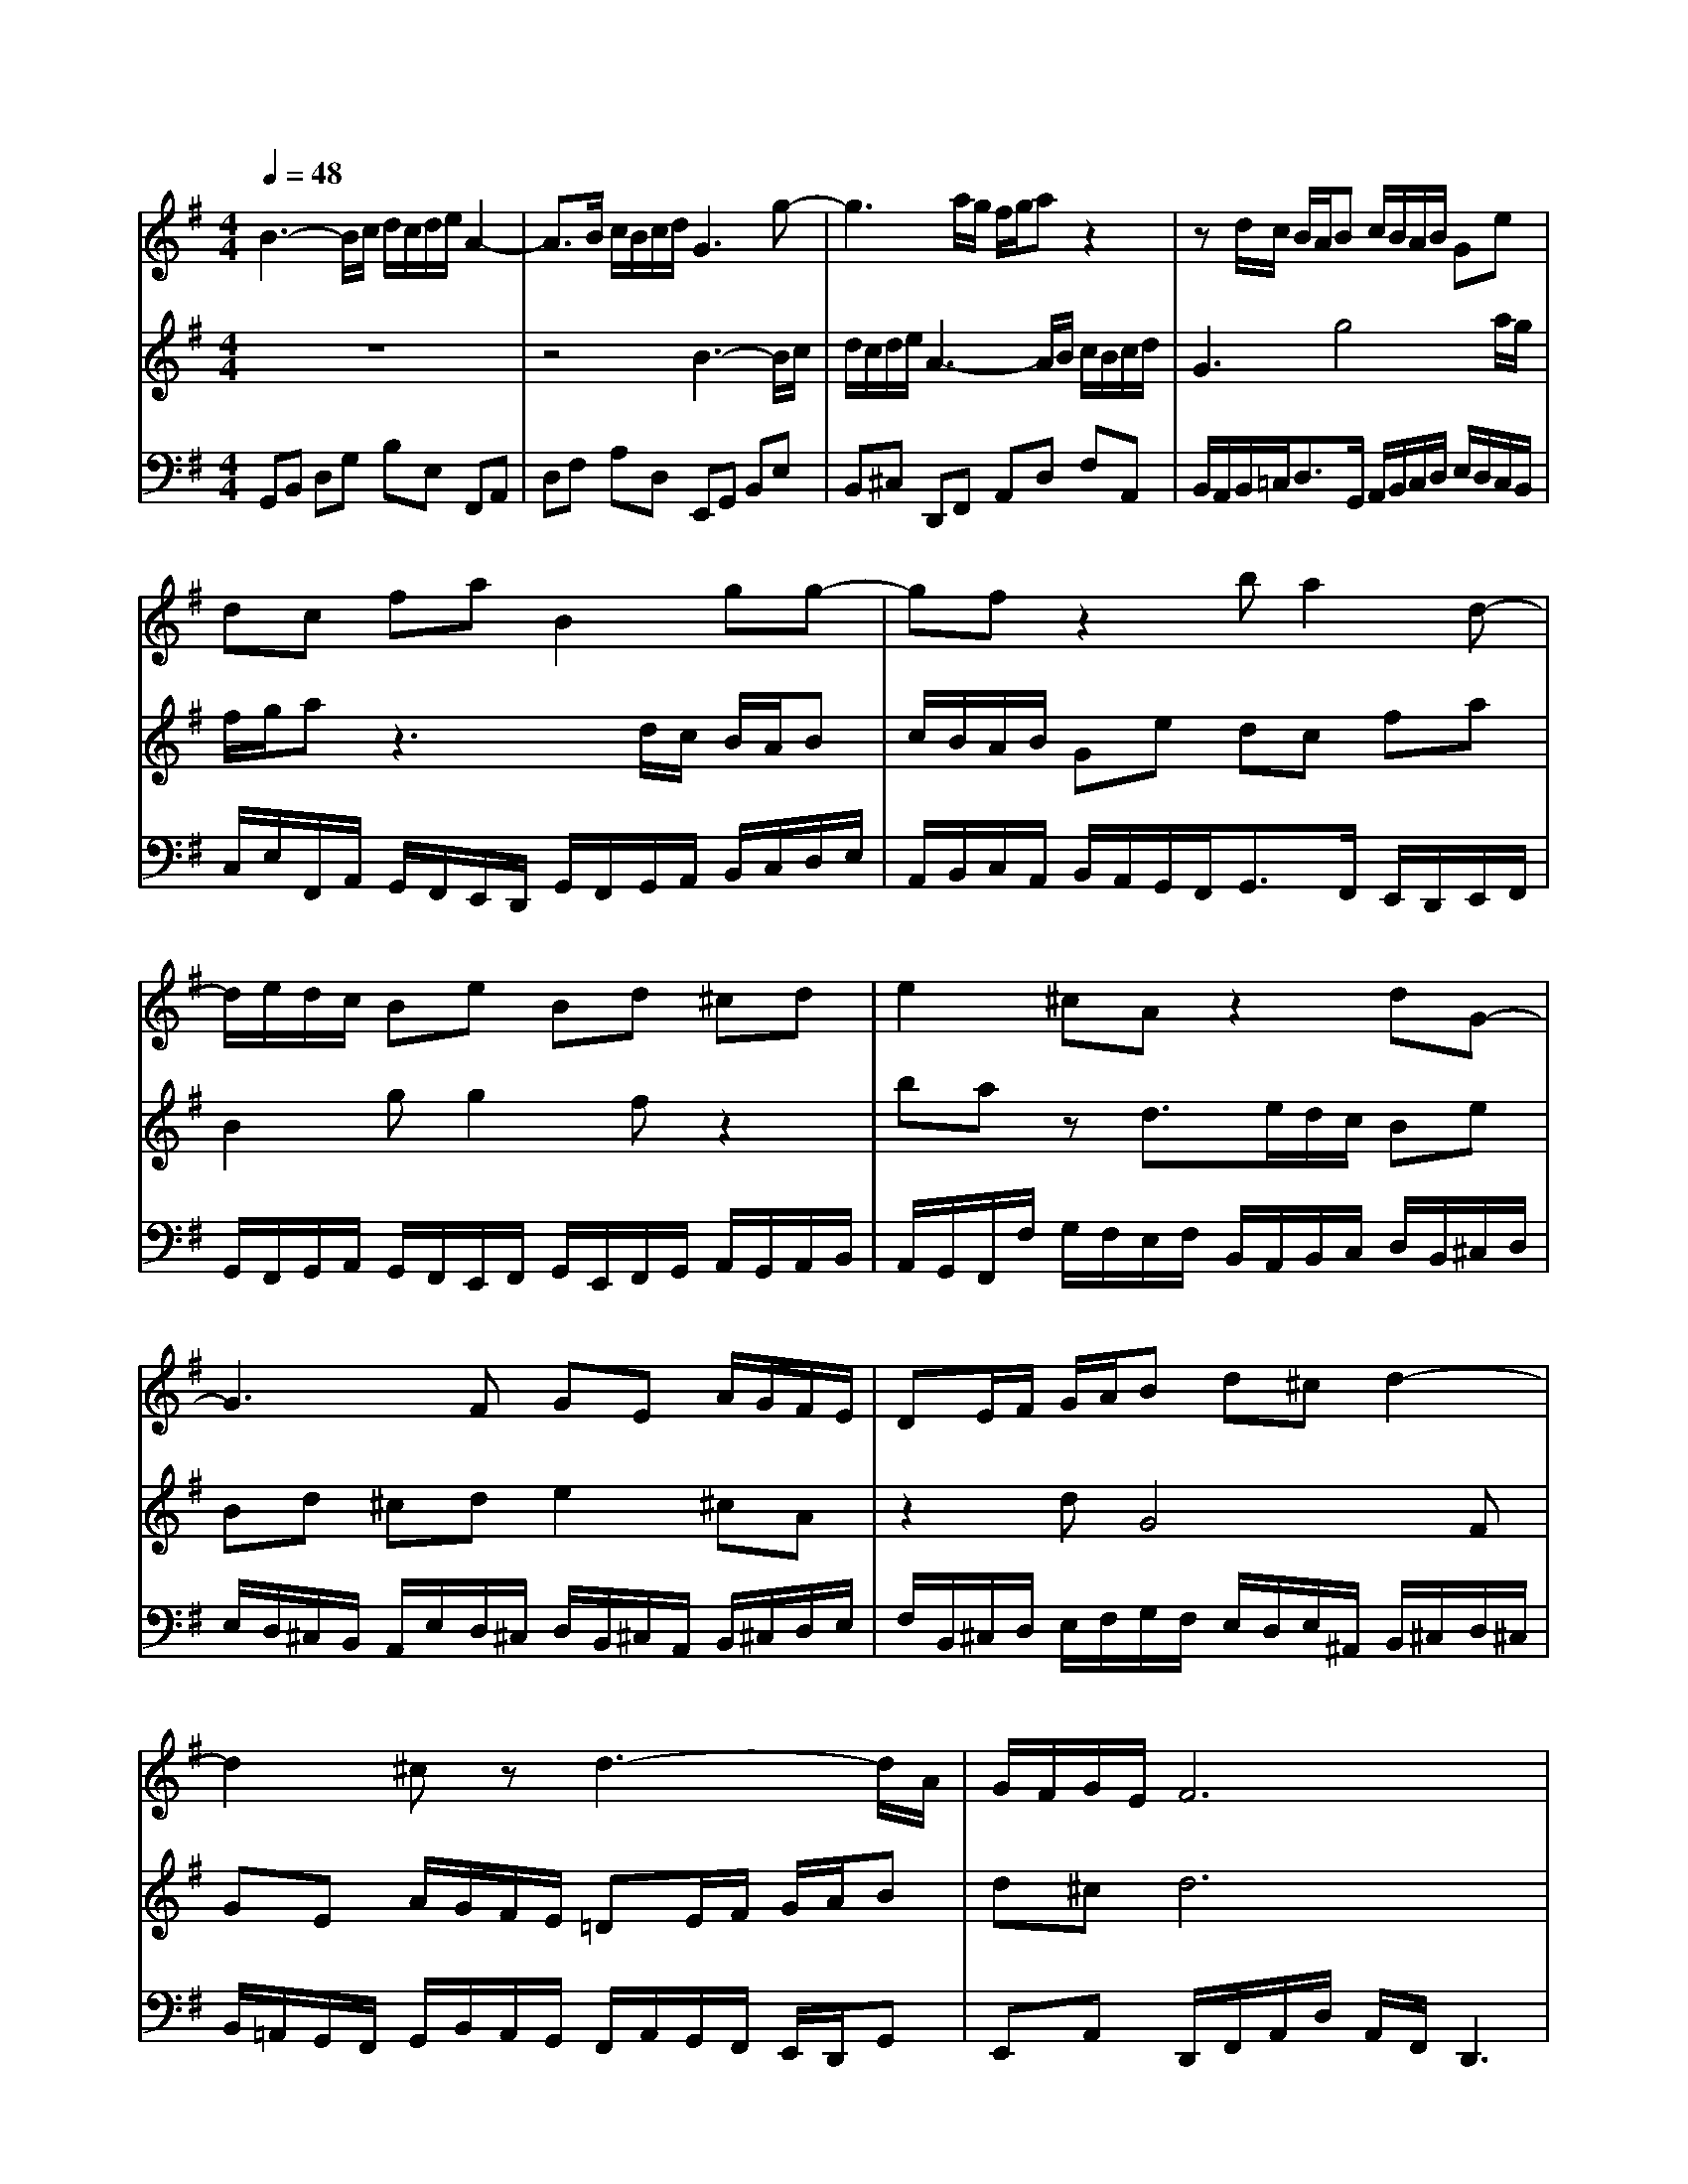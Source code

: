 % input file /home/ubuntu/MusicGeneratorQuin/training_data/bach_new/988-v03.mid
% format 1 file 17 tracks
X: 1
T: 
M: 4/4
L: 1/8
Q:1/4=48
K:G % 1 sharps
%untitled
% Time signature=12/8  MIDI-clocks/click=12  32nd-notes/24-MIDI-clocks=8
% MIDI Key signature, sharp/flats=1  minor=0
%A
%A'
%B
%B'
V:1
%Solo Harpsichord with 2 Manuals
%%MIDI program 6
B3-B/2c/2 d/2c/2d/2e/2 A2-|A3/2B/2 c/2B/2c/2d/2 G3g-|g3a/2g/2 f/2g/2a z2|zd/2c/2 B/2A/2B c/2B/2A/2B/2 Ge|
dc fa B2 gg-|gf z2 ba2d-|d/2e/2d/2c/2 Be Bd ^cd|e2 ^cA z2 dG-|
G3F GE A/2G/2F/2E/2|DE/2F/2 G/2A/2B d^c d2-|d2 ^cz d3-d/2A/2|G/2F/2G/2E/2 F6|
B3-B/2=c/2 d/2c/2d/2e/2 A2-|A3/2B/2 c/2B/2c/2d/2 G3g-|g3a/2g/2 f/2g/2a z2|zd/2c/2 B/2A/2B c/2B/2A/2B/2 Ge|
dc fa B2 gg-|gf z2 ba2d-|d/2e/2d/2c/2 Be Bd ^cd|e2 ^cA z2 dG-|
G3F GE A/2G/2F/2E/2|DE/2F/2 G/2A/2B d^c d2-|d2 ^cz d3-d/2A/2|G/2F/2G/2E/2 F6|
z3a3- a/2b/2c'/2a/2|b/2c'/2b/2a/2 g/2f/2e/2^d/2 ef g2|fe ^d4- ^dz|z3A4B/2A/2|
G/2F/2G/2A/2 B/2G/2A/2B/2 EF/2G/2 A/2B/2=c|E^D E3z3|e3-e/2f/2 g/2e/2f/2g/2 c/2=d/2e/2c/2|d/2e/2A/2B/2 c/2A/2B/2c/2 B/2c/2d/2B/2 c/2d/2G-|
G3g3 fa-|ag =fe/2d/2 c/2e/2d/2c/2 B2|ba2c' b2 d'g|a^f g6|
z3a3- a/2b/2c'/2a/2|b/2c'/2b/2a/2 g/2f/2e/2^d/2 ef g2|fe ^d4- ^dz|z3A4B/2A/2|
G/2F/2G/2A/2 B/2G/2A/2B/2 EF/2G/2 A/2B/2c|E^D E3z3|e3-e/2f/2 g/2e/2f/2g/2 c/2=d/2e/2c/2|d/2e/2A/2B/2 c/2A/2B/2c/2 B/2c/2d/2B/2 c/2d/2G-|
G3g3 fa-|ag =fe/2d/2 c/2e/2d/2c/2 B2|ba2c' b2 d'g|a^f g6|
V:2
%--------------------------------------
%%MIDI program 6
z8|z4 B3-B/2c/2|d/2c/2d/2e/2 A3-A/2B/2 c/2B/2c/2d/2|G3g4a/2g/2|
f/2g/2a z3d/2c/2 B/2A/2B|c/2B/2A/2B/2 Ge dc fa|B2 gg2f z2|ba zd3/2e/2d/2c/2 Be|
Bd ^cd e2 ^cA|z2 dG4F|GE A/2G/2F/2E/2 =DE/2F/2 G/2A/2B|d^c d6|
z8|z4 B3-B/2=c/2|d/2c/2d/2e/2 A3-A/2B/2 c/2B/2c/2d/2|G3g4a/2g/2|
f/2g/2a z3d/2c/2 B/2A/2B|c/2B/2A/2B/2 Ge dc fa|B2 gg2f z2|ba zd3/2e/2d/2c/2 Be|
Bd ^cd e2 ^cA|z2 dG4F|GE A/2G/2F/2E/2 DE/2F/2 G/2A/2B|d^c d6|
z8|z6 za-|a2- a/2b/2c'/2a/2 b/2c'/2b/2a/2 g/2f/2e/2^d/2|ef g2 fe ^d2-|
^d3z4A-|A3B/2A/2 G/2F/2G/2A/2 B/2G/2A/2B/2|EF/2G/2 A/2B/2=c E^D E2-|Ez3 e3-e/2f/2|
g/2e/2f/2g/2 c/2=d/2e/2c/2 d/2e/2A/2B/2 c/2A/2B/2c/2|B/2c/2d/2B/2 c/2d/2G4g-|g2 fa2g =fe/2d/2|c/2e/2d/2c/2 B6|
z8|z6 za-|a2- a/2b/2c'/2a/2 b/2c'/2b/2a/2 g/2^f/2e/2^d/2|ef g2 fe ^d2-|
^d3z4A-|A3B/2A/2 G/2F/2G/2A/2 B/2G/2A/2B/2|EF/2G/2 A/2B/2c E^D E2-|Ez3 e3-e/2f/2|
g/2e/2f/2g/2 c/2=d/2e/2c/2 d/2e/2A/2B/2 c/2A/2B/2c/2|B/2c/2d/2B/2 c/2d/2G4g-|g2 fa2g =fe/2d/2|c/2e/2d/2c/2 B6|
V:3
%Johann Sebastian Bach  (1685-1750)
%%MIDI program 6
G,,B,, D,G, B,E, F,,A,,|D,F, A,D, E,,G,, B,,E,|B,,^C, D,,F,, A,,D, F,A,,|B,,/2A,,/2B,,/2=C,<D,G,,/2 A,,/2B,,/2C,/2D,/2 E,/2D,/2C,/2B,,/2|
C,/2E,/2F,,/2A,,/2 G,,/2F,,/2E,,/2D,,/2 G,,/2F,,/2G,,/2A,,/2 B,,/2C,/2D,/2E,/2|A,,/2B,,/2C,/2A,,/2 B,,/2A,,/2G,,/2F,,<G,,F,,/2 E,,/2D,,/2E,,/2F,,/2|G,,/2F,,/2G,,/2A,,/2 G,,/2F,,/2E,,/2F,,/2 G,,/2E,,/2F,,/2G,,/2 A,,/2G,,/2A,,/2B,,/2|A,,/2G,,/2F,,/2F,/2 G,/2F,/2E,/2F,/2 B,,/2A,,/2B,,/2C,/2 D,/2B,,/2^C,/2D,/2|
E,/2D,/2^C,/2B,,/2 A,,/2E,/2D,/2^C,/2 D,/2B,,/2^C,/2A,,/2 B,,/2^C,/2D,/2E,/2|F,/2B,,/2^C,/2D,/2 E,/2F,/2G,/2F,/2 E,/2D,/2E,/2^A,,/2 B,,/2^C,/2D,/2^C,/2|B,,/2=A,,/2G,,/2F,,/2 G,,/2B,,/2A,,/2G,,/2 F,,/2A,,/2G,,/2F,,/2 E,,/2D,,/2G,,|E,,A,, D,,/2F,,/2A,,/2D,/2 A,,/2F,,/2D,,3|
G,,B,, D,G, B,E, F,,A,,|D,F, A,D, E,,G,, B,,E,|B,,^C, D,,F,, A,,D, F,A,,|B,,/2A,,/2B,,/2=C,<D,G,,/2 A,,/2B,,/2C,/2D,/2 E,/2D,/2C,/2B,,/2|
C,/2E,/2F,,/2A,,/2 G,,/2F,,/2E,,/2D,,/2 G,,/2F,,/2G,,/2A,,/2 B,,/2C,/2D,/2E,/2|A,,/2B,,/2C,/2A,,/2 B,,/2A,,/2G,,/2F,,<G,,F,,/2 E,,/2D,,/2E,,/2F,,/2|G,,/2F,,/2G,,/2A,,/2 G,,/2F,,/2E,,/2F,,/2 G,,/2E,,/2F,,/2G,,/2 A,,/2G,,/2A,,/2B,,/2|A,,/2G,,/2F,,/2F,/2 G,/2F,/2E,/2F,/2 B,,/2A,,/2B,,/2C,/2 D,/2B,,/2^C,/2D,/2|
E,/2D,/2^C,/2B,,/2 A,,/2E,/2D,/2^C,/2 D,/2B,,/2^C,/2A,,/2 B,,/2^C,/2D,/2E,/2|F,/2B,,/2^C,/2D,/2 E,/2F,/2G,/2F,/2 E,/2D,/2E,/2^A,,/2 B,,/2^C,/2D,/2^C,/2|B,,/2=A,,/2G,,/2F,,/2 G,,/2B,,/2A,,/2G,,/2 F,,/2A,,/2G,,/2F,,/2 E,,/2D,,/2G,,|E,,A,, D,,/2F,,/2A,,/2D,/2 A,,/2F,,/2D,,3|
D,F, A,=D C/2B,/2A,/2G,/2 F,A,|D,G, A,B, C/2D/2C/2B,/2 A,/2G,/2F,/2E,/2|F,/2G,/2A,/2F,/2 B,F, G,A,/2C/2 B,/2A,/2G,/2F,/2|G,/2A,/2G,/2F,/2 E,/2D,/2=C,/2B,,/2 A,,/2B,,/2C,/2A,,/2 B,,F,|
B,2 G,E, C/2D/2C/2B,/2 A,/2G,/2F,/2E,/2|F,/2B,/2A,/2B,/2 E,G, B,E E,D,|C,C B,A,4C|A,F, D,D G,/2A,/2G,/2=F,/2 E,/2D,/2C,|
E,C, A,,/2B,,/2C,/2A,,/2 B,,/2C,/2D, D,,^F,|G,/2A,/2B,/2G,/2 A,/2B,/2C EA, D/2C/2B,/2D/2|C/2B,/2C/2B,/2 A,/2G,/2F,/2A,/2 G,/2F,/2E,/2D,/2 C,/2B,,/2C,|A,,D, G,,/2B,,/2D,/2G,/2 D,/2B,,/2G,,3|
D,F, A,D C/2B,/2A,/2G,/2 F,A,|D,G, A,B, C/2D/2C/2B,/2 A,/2G,/2F,/2E,/2|F,/2G,/2A,/2F,/2 B,F, G,A,/2C/2 B,/2A,/2G,/2F,/2|G,/2A,/2G,/2F,/2 E,/2D,/2C,/2B,,/2 A,,/2B,,/2C,/2A,,/2 B,,F,|
B,2 G,E, C/2D/2C/2B,/2 A,/2G,/2F,/2E,/2|F,/2B,/2A,/2B,/2 E,G, B,E E,D,|C,C B,A,4C|A,F, D,D G,/2A,/2G,/2=F,/2 E,/2D,/2C,|
E,C, A,,/2B,,/2C,/2A,,/2 B,,/2C,/2D, D,,^F,|G,/2A,/2B,/2G,/2 A,/2B,/2C EA, D/2C/2B,/2D/2|C/2B,/2C/2B,/2 A,/2G,/2F,/2A,/2 G,/2F,/2E,/2D,/2 C,/2B,,/2C,|A,,D, G,,/2B,,/2D,/2G,/2 D,/2B,,/2G,,3|
%The Goldberg Variations - BWV 988
%Aria with 30 Variations for Harpsichord with 2 Manuals
%--------------------------------------
%Variatio 3 a 1 Clav. Canone all'Unisono
%--------------------------------------
%Sequenced with Cakewalk Pro Audio by
%David J. Grossman - dave@unpronounceable.com
%This and other Bach MIDI files can be found at:
%Dave's J.S. Bach Page
%http://www.unpronounceable.com/bach
%--------------------------------------
%Original Filename: 988-v03.mid
%Last Modified: March 24, 1997
